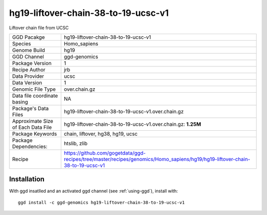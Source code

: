 .. _`hg19-liftover-chain-38-to-19-ucsc-v1`:

hg19-liftover-chain-38-to-19-ucsc-v1
====================================

|downloads|

Liftover chain file from UCSC

================================== ====================================
GGD Pacakge                        hg19-liftover-chain-38-to-19-ucsc-v1 
Species                            Homo_sapiens
Genome Build                       hg19
GGD Channel                        ggd-genomics
Package Version                    1
Recipe Author                      jrb 
Data Provider                      ucsc
Data Version                       1
Genomic File Type                  over.chain.gz
Data file coordinate basing        NA
Package's Data Files               hg19-liftover-chain-38-to-19-ucsc-v1.over.chain.gz
Approximate Size of Each Data File hg19-liftover-chain-38-to-19-ucsc-v1.over.chain.gz: **1.25M**
Package Keywords                   chain, liftover, hg38, hg19, ucsc
Package Dependencies:              htslib, zlib
Recipe                             https://github.com/gogetdata/ggd-recipes/tree/master/recipes/genomics/Homo_sapiens/hg19/hg19-liftover-chain-38-to-19-ucsc-v1
================================== ====================================



Installation
------------

.. highlight: bash

With ggd insatlled and an activated ggd channel (see :ref:`using-ggd`), install with::

   ggd install -c ggd-genomics hg19-liftover-chain-38-to-19-ucsc-v1

.. |downloads| image:: https://anaconda.org/ggd-genomics/hg19-liftover-chain-38-to-19-ucsc-v1/badges/downloads.svg
               :target: https://anaconda.org/ggd-genomics/hg19-liftover-chain-38-to-19-ucsc-v1